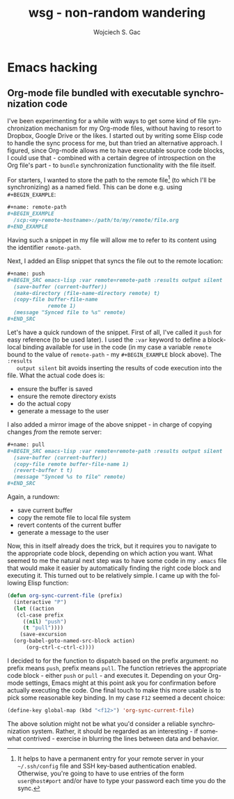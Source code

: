 #+startup: align fold nodlcheck oddeven lognotestate
# #+setupfile: theme-readtheorg.setup
#+OPTIONS: d:nil
#+OPTIONS: html-postamble:auto html-preamble:t tex:t
#+TITLE: wsg - non-random wandering
#+AUTHOR: Wojciech S. Gac
# #+EMAIL: wojciech.s.gac@gmail.com
#+LANGUAGE: en
#+INFOJS_OPT: path:http://thomasf.github.io/solarized-css/org-info.min.js
# #+INFOJS_OPT: path:js/org-info.js
#+INFOJS_OPT: toc:nil ltoc:t view:info mouse:underline buttons:nil
#+INFOJS_OPT: up:index.html
#+INFOJS_OPT: home:index.html
#+LINK_UP: index.html
#+LINK_HOME: index.html
# #+HTML_HEAD: <link rel="stylesheet" type="text/css" href="css/stylesheet.css" />
#+HTML_HEAD: <link rel="stylesheet" type="text/css" href="http://thomasf.github.io/solarized-css/solarized-dark.min.css" />
#+LATEX_HEADER:

#+EXPORT_SELECT_TAGS: export
#+EXPORT_EXCLUDE_TAGS: noexport

#+HTML_CONTAINER: div
#+HTML_DOCTYPE: xhtml-strict
#+HTML_HEAD_EXTRA:
#+HTML_HTML5_FANCY:
#+HTML_INCLUDE_SCRIPTS:
#+HTML_INCLUDE_STYLE:
#+HTML_LINK_HOME:
#+HTML_LINK_UP:
#+HTML_MATHJAX:
#+HTML_VALIDATION_LINK: nil

* Emacs hacking
  :PROPERTIES:
  :CUSTOM_ID: emacs-hacking
  :END:
  
** Org-mode file bundled with executable synchronization code
   :PROPERTIES:
   :CUSTOM_ID: org-mode-bundled-sync
   :END:
   I've been experimenting for a while with ways to get some kind of
   file synchronization mechanism for my Org-mode files, without
   having to resort to Dropbox, Google Drive or the likes. I started
   out by writing some Elisp code to handle the sync process for me,
   but than tried an alternative approach. I figured, since Org-mode
   allows me to have executable source code blocks, I could use that -
   combined with a certain degree of introspection on the Org file's
   part - to =bundle= synchronization functionality with the file
   itself.

   For starters, I wanted to store the path to the remote file[fn:ssh]
   (to which I'll be synchronizing) as a named field. This can be done
   e.g. using =#+BEGIN_EXAMPLE=:
   #+BEGIN_SRC org
     ,#+name: remote-path
     ,#+BEGIN_EXAMPLE
       /scp:<my-remote-hostname>:/path/to/my/remote/file.org
     ,#+END_EXAMPLE
   #+END_SRC
   Having such a snippet in my file will allow me to refer to its
   content using the identifier =remote-path=.

   Next, I added an Elisp snippet that syncs the file out to the
   remote location:
   #+BEGIN_SRC org
     ,#+name: push
     ,#+BEGIN_SRC emacs-lisp :var remote=remote-path :results output silent
       (save-buffer (current-buffer))
       (make-directory (file-name-directory remote) t)
       (copy-file buffer-file-name
                  remote 1)
       (message "Synced file to %s" remote)
     ,#+END_SRC
   #+END_SRC
   Let's have a quick rundown of the snippet. First of all, I've
   called it =push= for easy reference (to be used later). I used the
   =:var= keyword to define a block-local binding available for use
   in the code (in my case a variable =remote= bound to the value of
   =remote-path= - my =#+BEGIN_EXAMPLE= block above). The =:results
   output silent= bit avoids inserting the results of code execution
   into the file. What the actual code does is:
   - ensure the buffer is saved
   - ensure the remote directory exists
   - do the actual copy
   - generate a message to the user
   
   I also added a mirror image of the above snippet - in charge of
   copying changes /from/ the remote server:
   #+BEGIN_SRC org
     ,#+name: pull
     ,#+BEGIN_SRC emacs-lisp :var remote=remote-path :results output silent
       (save-buffer (current-buffer))
       (copy-file remote buffer-file-name 1)
       (revert-buffer t t)
       (message "Synced %s to file" remote)
     ,#+END_SRC
   #+END_SRC
   Again, a rundown:
   - save current buffer
   - copy the remote file to local file system
   - revert contents of the current buffer
   - generate a message to the user

   Now, this in itself already does the trick, but it requires you to
   navigate to the appropriate code block, depending on which action
   you want. What seemed to me the natural next step was to have some
   code in my =.emacs= file that would make it easier by automatically
   finding the right code block and executing it. This turned out to
   be relatively simple. I came up with the following Elisp function:
   #+BEGIN_SRC emacs-lisp
     (defun org-sync-current-file (prefix)
       (interactive "P")
       (let ((action
        (cl-case prefix
          ((nil) "push")
          (t "pull"))))
         (save-excursion
   	   (org-babel-goto-named-src-block action)
     	   (org-ctrl-c-ctrl-c))))
   #+END_SRC
   I decided to for the function to dispatch based on the prefix
   argument: no prefix means =push=, prefix means =pull=. The function
   retrieves the appropriate code block - either =push= or =pull= -
   and executes it. Depending on your Org-mode settings, Emacs might
   at this point ask you for confirmation before actually executing
   the code. One final touch to make this more usable is to pick some
   reasonable key binding. In my case =F12= seemed a decent choice:
   #+BEGIN_SRC emacs-lisp
     (define-key global-map (kbd "<f12>") 'org-sync-current-file)
   #+END_SRC

   The above solution might not be what you'd consider a reliable
   synchronization system. Rather, it should be regarded as an
   interesting - if somewhat contrived - exercise in blurring the
   lines between data and behavior. 

[fn:ssh] It helps to have a permanent entry for your remote server in
your =~/.ssh/config= file and SSH key-based authentication
enabled. Otherwise, you're going to have to use entries of the form
=user@host#port= and/or have to type your password each time you do
the sync.
